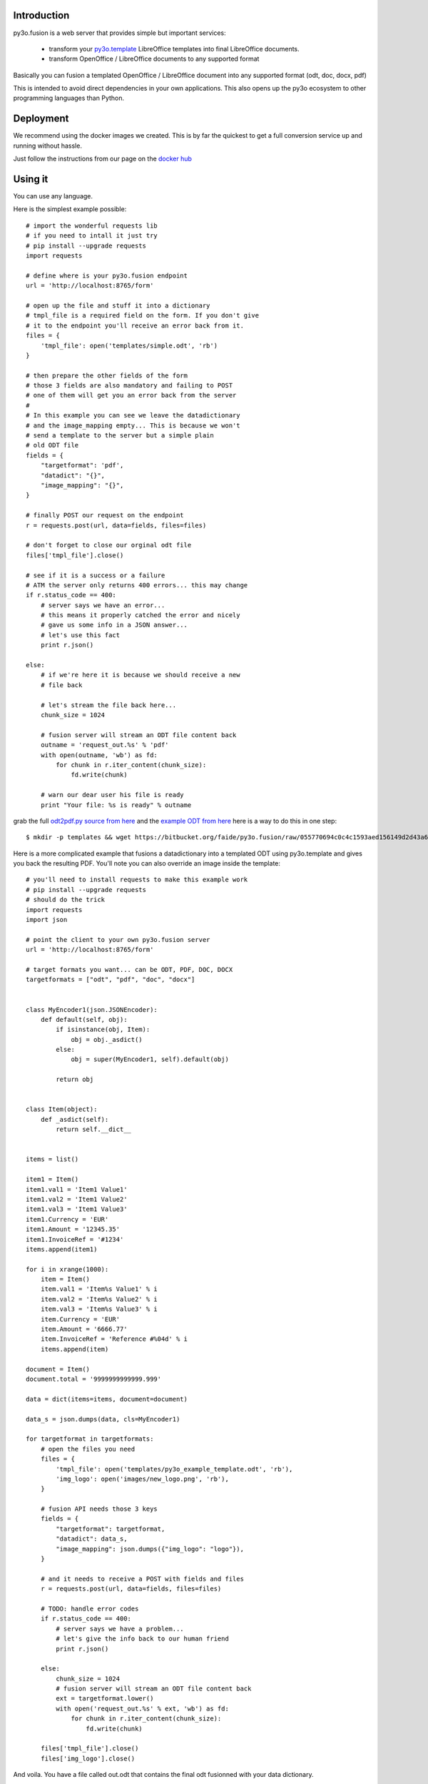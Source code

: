 Introduction
============

py3o.fusion is a web server that provides simple but important services:

  - transform your `py3o.template`_ LibreOffice templates
    into final LibreOffice documents.
  - transform OpenOffice / LibreOffice documents to any supported format

Basically you can fusion a templated OpenOffice / LibreOffice document into any
supported format (odt, doc, docx, pdf)

This is intended to avoid direct dependencies in your own applications.
This also opens up the py3o ecosystem to other programming
languages than Python.

Deployment
==========

We recommend using the docker images we created. This is by far the quickest
to get a full conversion service up and running without hassle.

Just follow the instructions from our page on the `docker hub`_

Using it
========

You can use any language.

Here is the simplest example possible::

    # import the wonderful requests lib
    # if you need to intall it just try
    # pip install --upgrade requests
    import requests

    # define where is your py3o.fusion endpoint
    url = 'http://localhost:8765/form'

    # open up the file and stuff it into a dictionary
    # tmpl_file is a required field on the form. If you don't give
    # it to the endpoint you'll receive an error back from it.
    files = {
        'tmpl_file': open('templates/simple.odt', 'rb')
    }

    # then prepare the other fields of the form
    # those 3 fields are also mandatory and failing to POST
    # one of them will get you an error back from the server
    #
    # In this example you can see we leave the datadictionary
    # and the image_mapping empty... This is because we won't
    # send a template to the server but a simple plain
    # old ODT file
    fields = {
        "targetformat": 'pdf',
        "datadict": "{}",
        "image_mapping": "{}",
    }

    # finally POST our request on the endpoint
    r = requests.post(url, data=fields, files=files)

    # don't forget to close our orginal odt file
    files['tmpl_file'].close()

    # see if it is a success or a failure
    # ATM the server only returns 400 errors... this may change
    if r.status_code == 400:
        # server says we have an error...
        # this means it properly catched the error and nicely
        # gave us some info in a JSON answer...
        # let's use this fact
        print r.json()

    else:
        # if we're here it is because we should receive a new
        # file back

        # let's stream the file back here...
        chunk_size = 1024

        # fusion server will stream an ODT file content back
        outname = 'request_out.%s' % 'pdf'
        with open(outname, 'wb') as fd:
            for chunk in r.iter_content(chunk_size):
                fd.write(chunk)

        # warn our dear user his file is ready
        print "Your file: %s is ready" % outname

grab the full `odt2pdf.py source from here`_ and the `example ODT from here`_ here is a way to do this in one step::

    $ mkdir -p templates && wget https://bitbucket.org/faide/py3o.fusion/raw/055770694c0c4c1593aed156149d2d43a6042913/py3o/fusion/static/examples/odt2pdf.py && wget https://bitbucket.org/faide/py3o.fusion/src/39cd7096ee8c7e5be12123e19605b7051887822e/py3o/fusion/static/examples/templates/simple.odt && mv simple.odt templates/

Here is a more complicated example that fusions a datadictionary into a templated ODT using py3o.template and gives you back the resulting PDF. You'll note you can also override an image inside the template::

    # you'll need to install requests to make this example work
    # pip install --upgrade requests
    # should do the trick
    import requests
    import json

    # point the client to your own py3o.fusion server
    url = 'http://localhost:8765/form'

    # target formats you want... can be ODT, PDF, DOC, DOCX
    targetformats = ["odt", "pdf", "doc", "docx"]


    class MyEncoder1(json.JSONEncoder):
        def default(self, obj):
            if isinstance(obj, Item):
                obj = obj._asdict()
            else:
                obj = super(MyEncoder1, self).default(obj)

            return obj


    class Item(object):
        def _asdict(self):
            return self.__dict__


    items = list()

    item1 = Item()
    item1.val1 = 'Item1 Value1'
    item1.val2 = 'Item1 Value2'
    item1.val3 = 'Item1 Value3'
    item1.Currency = 'EUR'
    item1.Amount = '12345.35'
    item1.InvoiceRef = '#1234'
    items.append(item1)

    for i in xrange(1000):
        item = Item()
        item.val1 = 'Item%s Value1' % i
        item.val2 = 'Item%s Value2' % i
        item.val3 = 'Item%s Value3' % i
        item.Currency = 'EUR'
        item.Amount = '6666.77'
        item.InvoiceRef = 'Reference #%04d' % i
        items.append(item)

    document = Item()
    document.total = '9999999999999.999'

    data = dict(items=items, document=document)

    data_s = json.dumps(data, cls=MyEncoder1)

    for targetformat in targetformats:
        # open the files you need
        files = {
            'tmpl_file': open('templates/py3o_example_template.odt', 'rb'),
            'img_logo': open('images/new_logo.png', 'rb'),
        }

        # fusion API needs those 3 keys
        fields = {
            "targetformat": targetformat,
            "datadict": data_s,
            "image_mapping": json.dumps({"img_logo": "logo"}),
        }

        # and it needs to receive a POST with fields and files
        r = requests.post(url, data=fields, files=files)

        # TODO: handle error codes
        if r.status_code == 400:
            # server says we have a problem...
            # let's give the info back to our human friend
            print r.json()

        else:
            chunk_size = 1024
            # fusion server will stream an ODT file content back
            ext = targetformat.lower()
            with open('request_out.%s' % ext, 'wb') as fd:
                for chunk in r.iter_content(chunk_size):
                    fd.write(chunk)

        files['tmpl_file'].close()
        files['img_logo'].close()


And voila. You have a file called out.odt that contains the final odt
fusionned with your data dictionary.

For the full source code + template file and images just download
them from `our repo`_

If you just want to test it rapidly you can also point your browser
to the server http://localhost:8765/form and fill the form manually.

Changelog
=========

0.7 Jun. 02 2015
~~~~~~~~~~~~~~~~
  - Internal refactoring that also changes public API, formats are now handled
    using py3o.formats instead of using internal functions. This changes
    format names the user must provide to be lower case instead of upper case.
    See https://bitbucket.org/faide/py3o.formats for more information about
    all the supported formats and their names.

0.6 May. 29 2015
~~~~~~~~~~~~~~~~
  - Now gracefully handle case when the caller does not provide an json payload

0.5 0ct. 15 2014
~~~~~~~~~~~~~~~~
  - Added better logs (datetime, level, module, message)
  - Fixed rendering of non native formats broken by the skipflag

0.4 Oct. 14 2014
~~~~~~~~~~~~~~~~

  - Added syntax coloration on features page
  - Added a new keyword to the POST options to skip the fusion step
    (ie: py3o.template -> plain odt). This is because in some case you only
    want to transform an already existing ODT file to some target format.

0.3 sep. 12 2014
~~~~~~~~~~~~~~~~

  - Added examples that can be downloaded from the feature page of the
    server itself.

0.2 sep. 11 2014
~~~~~~~~~~~~~~~~

  - Fixed an error case when the caller specified an invalid image mapping.
    The error was catched on the server but not sent back the the client.

0.1 sep. 11 2014
~~~~~~~~~~~~~~~~

  - Initial release

.. _py3o.template: http://py3otemplate.readthedocs.org
.. _our repo: https://bitbucket.org/faide/py3o.fusion
.. _docker hub: https://registry.hub.docker.com/u/xcgd/py3o.fusion/
.. _odt2pdf.py source from here: https://bitbucket.org/faide/py3o.fusion/raw/055770694c0c4c1593aed156149d2d43a6042913/py3o/fusion/static/examples/odt2pdf.py
.. _example ODT from here: https://bitbucket.org/faide/py3o.fusion/src/055770694c0c4c1593aed156149d2d43a6042913/py3o/fusion/static/examples/templates/simple.odt?at=default


